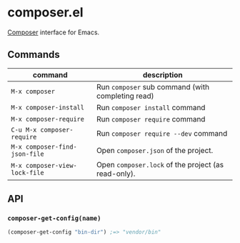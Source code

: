 * composer.el

[[https://getcomposer.org/][Composer]] interface for Emacs.

** Commands

| command                       | description                                         |
|-------------------------------+-----------------------------------------------------|
| =M-x composer=                | Run =composer= sub command (with completing read)   |
| =M-x composer-install=        | Run =composer install= command                      |
| =M-x composer-require=        | Run =composer require= command                      |
| =C-u M-x composer-require=    | Run =composer require --dev= command                |
| =M-x composer-find-json-file= | Open =composer.json= of the project.                |
| =M-x composer-view-lock-file= | Open =composer.lock= of the project (as read-only). |

** API
*** =composer-get-config(name)=

#+BEGIN_SRC emacs-lisp
(composer-get-config "bin-dir") ;=> "vendor/bin"
#+END_SRC
